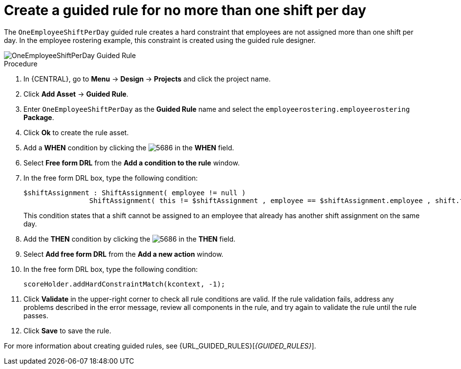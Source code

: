 [id='wb-employee-rostering-one-shift-per-day-rule-proc']
= Create a guided rule for no more than one shift per day

The `OneEmployeeShiftPerDay` guided rule creates a hard constraint that employees are not assigned more than one shift per day. In the employee rostering example, this constraint is created using the guided rule designer. 

image::employee-rostering/OneEmployeeShiftPerDay.png[OneEmployeeShiftPerDay Guided Rule]

.Procedure
. In {CENTRAL}, go to *Menu* -> *Design* -> *Projects* and click the project name.
. Click *Add Asset* -> *Guided Rule*.
. Enter `OneEmployeeShiftPerDay` as the *Guided Rule* name and select the `employeerostering.employeerostering` *Package*. 
. Click *Ok* to create the rule asset.
. Add a *WHEN* condition by clicking the image:employee-rostering/5686.png[] in the *WHEN* field.
. Select *Free form DRL* from the *Add a condition to the rule* window.
. In the free form DRL box, type the following condition:
+
[source,java]
----
$shiftAssignment : ShiftAssignment( employee != null )
		ShiftAssignment( this != $shiftAssignment , employee == $shiftAssignment.employee , shift.timeslot.startTime.toLocalDate() == $shiftAssignment.shift.timeslot.startTime.toLocalDate() )
----
+
This condition states that a shift cannot be assigned to an employee that already has another shift assignment on the same day.
. Add the *THEN* condition by clicking the image:employee-rostering/5686.png[] in the *THEN* field.
. Select *Add free form DRL* from the *Add a new action* window.
. In the free form DRL box, type the following condition:
+
[source,java]
----
scoreHolder.addHardConstraintMatch(kcontext, -1);
----

. Click *Validate* in the upper-right corner to check all rule conditions are valid. If the rule validation fails, address any problems described in the error message, review all components in the rule, and try again to validate the rule until the rule passes.
. Click *Save* to save the rule.

For more information about creating guided rules, see {URL_GUIDED_RULES}[_{GUIDED_RULES}_].
